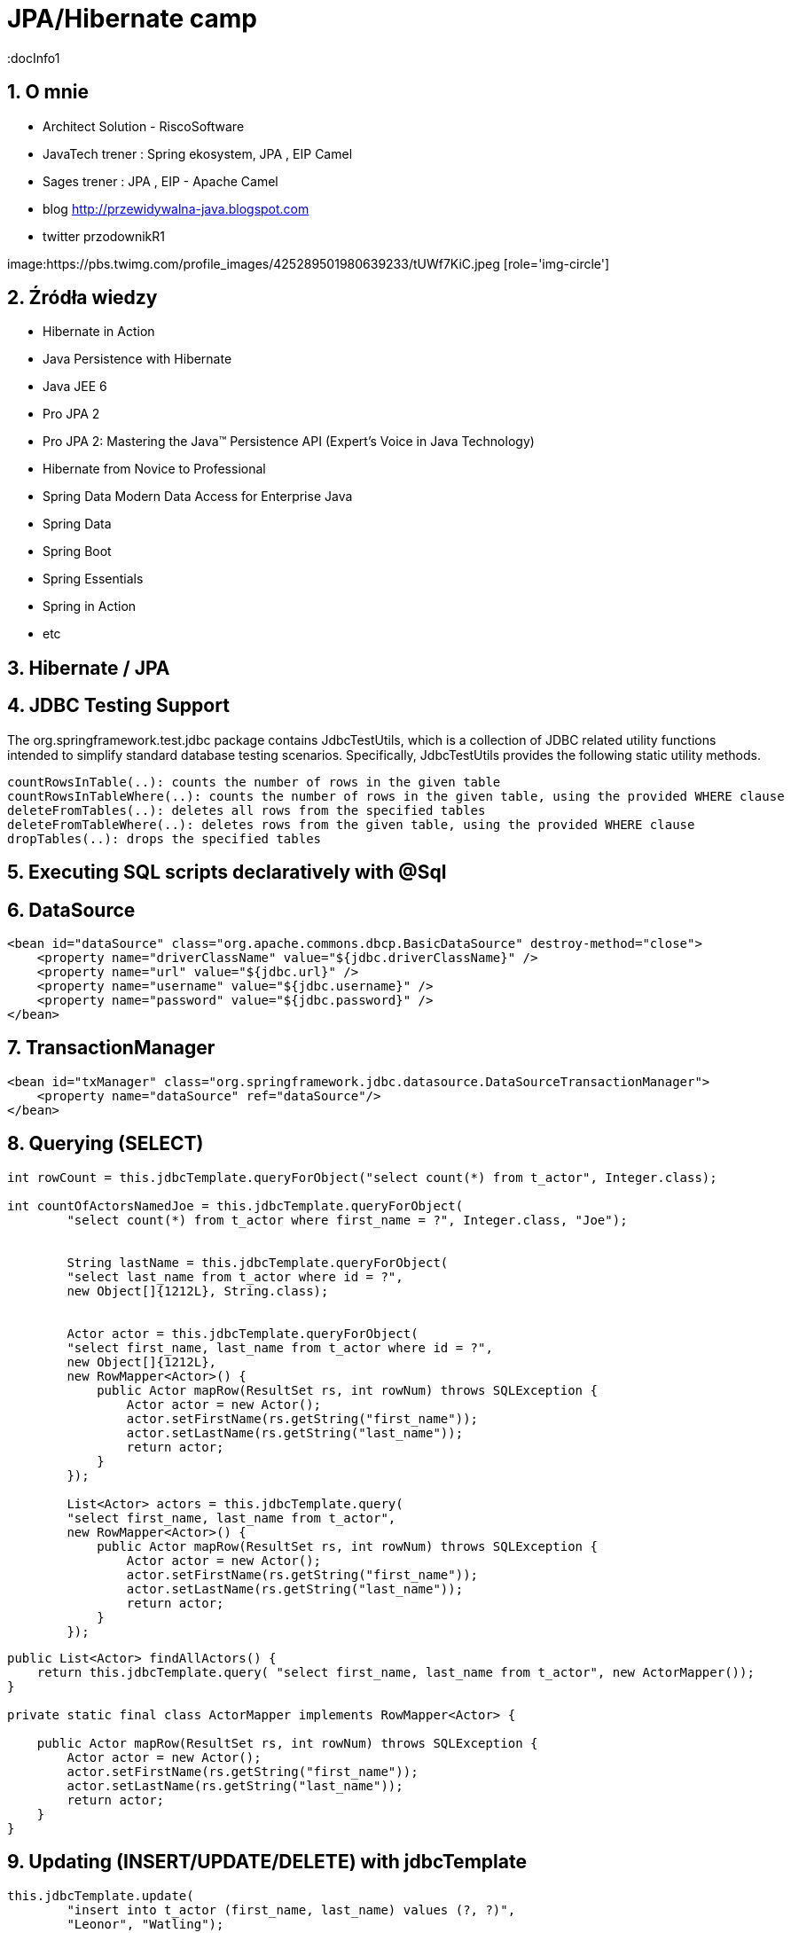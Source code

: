 = JPA/Hibernate camp
:docInfo1
:numbered:
:icons: font
:pagenums:
:imagesdir: img
:iconsdir: ./icons
:stylesdir: ./styles
:scriptsdir: ./js

:image-link: https://pbs.twimg.com/profile_images/425289501980639233/tUWf7KiC.jpeg
ifndef::sourcedir[:sourcedir: ./src/main/java/]
ifndef::resourcedir[:resourcedir: ./src/main/resources/]
ifndef::imgsdir[:imgsdir: ./../img]
:source-highlighter: coderay


== O mnie
* Architect Solution - RiscoSoftware 
* JavaTech trener : Spring ekosystem, JPA , EIP Camel 
* Sages trener : JPA , EIP - Apache Camel 
* blog link:http://przewidywalna-java.blogspot.com[]
* twitter przodownikR1

image:{image-link} [role='img-circle']

== Źródła wiedzy 
 - Hibernate in Action
 - Java Persistence with Hibernate
 - Java JEE 6
 - Pro JPA 2
 - Pro JPA 2: Mastering the Java(TM) Persistence API (Expert's Voice in Java Technology)
 - Hibernate from Novice to Professional 
 - Spring Data Modern Data Access for Enterprise Java
 - Spring Data
 - Spring Boot
 - Spring Essentials
 - Spring in Action
 - etc 

== Hibernate / JPA


== JDBC Testing Support

The org.springframework.test.jdbc package contains JdbcTestUtils, which is a collection of JDBC related utility functions intended to simplify standard database testing scenarios. Specifically, JdbcTestUtils provides the following static utility methods.

    countRowsInTable(..): counts the number of rows in the given table
    countRowsInTableWhere(..): counts the number of rows in the given table, using the provided WHERE clause
    deleteFromTables(..): deletes all rows from the specified tables
    deleteFromTableWhere(..): deletes rows from the given table, using the provided WHERE clause
    dropTables(..): drops the specified tables 


== Executing SQL scripts declaratively with @Sql

== DataSource

[source,xml]

----
<bean id="dataSource" class="org.apache.commons.dbcp.BasicDataSource" destroy-method="close">
    <property name="driverClassName" value="${jdbc.driverClassName}" />
    <property name="url" value="${jdbc.url}" />
    <property name="username" value="${jdbc.username}" />
    <property name="password" value="${jdbc.password}" />
</bean>
----

== TransactionManager 

[source,xml]
----

<bean id="txManager" class="org.springframework.jdbc.datasource.DataSourceTransactionManager">
    <property name="dataSource" ref="dataSource"/>
</bean>
----


== Querying (SELECT)

[source,java]
----

int rowCount = this.jdbcTemplate.queryForObject("select count(*) from t_actor", Integer.class);

int countOfActorsNamedJoe = this.jdbcTemplate.queryForObject(
        "select count(*) from t_actor where first_name = ?", Integer.class, "Joe");
        
        
        String lastName = this.jdbcTemplate.queryForObject(
        "select last_name from t_actor where id = ?",
        new Object[]{1212L}, String.class);
        
        
        Actor actor = this.jdbcTemplate.queryForObject(
        "select first_name, last_name from t_actor where id = ?",
        new Object[]{1212L},
        new RowMapper<Actor>() {
            public Actor mapRow(ResultSet rs, int rowNum) throws SQLException {
                Actor actor = new Actor();
                actor.setFirstName(rs.getString("first_name"));
                actor.setLastName(rs.getString("last_name"));
                return actor;
            }
        });
        
        List<Actor> actors = this.jdbcTemplate.query(
        "select first_name, last_name from t_actor",
        new RowMapper<Actor>() {
            public Actor mapRow(ResultSet rs, int rowNum) throws SQLException {
                Actor actor = new Actor();
                actor.setFirstName(rs.getString("first_name"));
                actor.setLastName(rs.getString("last_name"));
                return actor;
            }
        });
----


[source,java]
----
public List<Actor> findAllActors() {
    return this.jdbcTemplate.query( "select first_name, last_name from t_actor", new ActorMapper());
}

private static final class ActorMapper implements RowMapper<Actor> {

    public Actor mapRow(ResultSet rs, int rowNum) throws SQLException {
        Actor actor = new Actor();
        actor.setFirstName(rs.getString("first_name"));
        actor.setLastName(rs.getString("last_name"));
        return actor;
    }
}
----

== Updating (INSERT/UPDATE/DELETE) with jdbcTemplate

[source,java]
----
this.jdbcTemplate.update(
        "insert into t_actor (first_name, last_name) values (?, ?)",
        "Leonor", "Watling");

this.jdbcTemplate.update(
        "update t_actor set last_name = ? where id = ?",
        "Banjo", 5276L);

this.jdbcTemplate.update(
        "delete from actor where id = ?",
        Long.valueOf(actorId));
----

== Other jdbcTemplate operations

[source,java]
----

this.jdbcTemplate.execute("create table mytable (id integer, name varchar(100))");

this.jdbcTemplate.update(
        "call SUPPORT.REFRESH_ACTORS_SUMMARY(?)",
        Long.valueOf(unionId));

----

== NamedParameterJdbcTemplate

[source,java]
----
private NamedParameterJdbcTemplate namedParameterJdbcTemplate;

public void setDataSource(DataSource dataSource) {
    this.namedParameterJdbcTemplate = new NamedParameterJdbcTemplate(dataSource);
}

public int countOfActorsByFirstName(String firstName) {

    String sql = "select count(*) from T_ACTOR where first_name = :first_name";

    SqlParameterSource namedParameters = new MapSqlParameterSource("first_name", firstName);

    return this.namedParameterJdbcTemplate.queryForObject(sql, namedParameters, Integer.class);
}

----

[source,java]
----

private NamedParameterJdbcTemplate namedParameterJdbcTemplate;

public void setDataSource(DataSource dataSource) {
    this.namedParameterJdbcTemplate = new NamedParameterJdbcTemplate(dataSource);
}

public int countOfActors(Actor exampleActor) {

    // notice how the named parameters match the properties of the above 'Actor' class
    String sql = "select count(*) from T_ACTOR where first_name = :firstName and last_name = :lastName";

    SqlParameterSource namedParameters = new BeanPropertySqlParameterSource(exampleActor);

    return this.namedParameterJdbcTemplate.queryForObject(sql, namedParameters, Integer.class);
}
----
== Running queries

[source,java]

----

public class RunAQuery {

    private JdbcTemplate jdbcTemplate;

    public void setDataSource(DataSource dataSource) {
        this.jdbcTemplate = new JdbcTemplate(dataSource);
    }

    public int getCount() {
        return this.jdbcTemplate.queryForObject("select count(*) from mytable", Integer.class);
    }

    public String getName() {
        return this.jdbcTemplate.queryForObject("select name from mytable", String.class);
    }

    public void setDataSource(DataSource dataSource) {
        this.dataSource = dataSource;
    }
}
----

== Updating the database

[source,java]
----

public class ExecuteAnUpdate {

    private JdbcTemplate jdbcTemplate;

    public void setDataSource(DataSource dataSource) {
        this.jdbcTemplate = new JdbcTemplate(dataSource);
    }

    public void setName(int id, String name) {
        this.jdbcTemplate.update("update mytable set name = ? where id = ?", name, id);
    }
}
----

== Retrieving auto-generated keys

[source,java]
----
final String INSERT_SQL = "insert into my_test (name) values(?)";
final String name = "Rob";

KeyHolder keyHolder = new GeneratedKeyHolder();
jdbcTemplate.update(
    new PreparedStatementCreator() {
        public PreparedStatement createPreparedStatement(Connection connection) throws SQLException {
            PreparedStatement ps = connection.prepareStatement(INSERT_SQL, new String[] {"id"});
            ps.setString(1, name);
            return ps;
        }
    },
    keyHolder);

// keyHolder.getKey() now contains the generated key
----


== Control DataSource connection
[source,xml
----
<bean id="dataSource" class="org.apache.commons.dbcp.BasicDataSource" destroy-method="close">
    <property name="driverClassName" value="${jdbc.driverClassName}"/>
    <property name="url" value="${jdbc.url}"/>
    <property name="username" value="${jdbc.username}"/>
    <property name="password" value="${jdbc.password}"/>
</bean>

<context:property-placeholder location="jdbc.properties"/>

C3P0 configuration:

<bean id="dataSource" class="com.mchange.v2.c3p0.ComboPooledDataSource" destroy-method="close">
    <property name="driverClass" value="${jdbc.driverClassName}"/>
    <property name="jdbcUrl" value="${jdbc.url}"/>
    <property name="user" value="${jdbc.username}"/>
    <property name="password" value="${jdbc.password}"/>
</bean>

<context:property-placeholder location="jdbc.properties"/>
----
